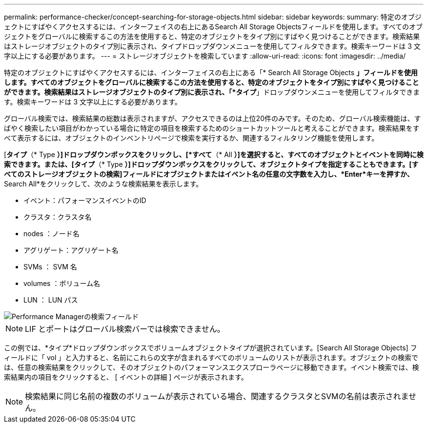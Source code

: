 ---
permalink: performance-checker/concept-searching-for-storage-objects.html 
sidebar: sidebar 
keywords:  
summary: 特定のオブジェクトにすばやくアクセスするには、インターフェイスの右上にあるSearch All Storage Objectsフィールドを使用します。すべてのオブジェクトをグローバルに検索するこの方法を使用すると、特定のオブジェクトをタイプ別にすばやく見つけることができます。検索結果はストレージオブジェクトのタイプ別に表示され、タイプドロップダウンメニューを使用してフィルタできます。検索キーワードは 3 文字以上にする必要があります。 
---
= ストレージオブジェクトを検索しています
:allow-uri-read: 
:icons: font
:imagesdir: ../media/


[role="lead"]
特定のオブジェクトにすばやくアクセスするには、インターフェイスの右上にある「* Search All Storage Objects *」フィールドを使用します。すべてのオブジェクトをグローバルに検索するこの方法を使用すると、特定のオブジェクトをタイプ別にすばやく見つけることができます。検索結果はストレージオブジェクトのタイプ別に表示され、「*タイプ*」ドロップダウンメニューを使用してフィルタできます。検索キーワードは 3 文字以上にする必要があります。

グローバル検索では、検索結果の総数は表示されますが、アクセスできるのは上位20件のみです。そのため、グローバル検索機能は、すばやく検索したい項目がわかっている場合に特定の項目を検索するためのショートカットツールと考えることができます。検索結果をすべて表示するには、オブジェクトのインベントリページで検索を実行するか、関連するフィルタリング機能を使用します。

[*タイプ*（* Type *）]ドロップダウンボックスをクリックし、[*すべて*（* All *）]を選択すると、すべてのオブジェクトとイベントを同時に検索できます。または、[タイプ*（* Type *）]ドロップダウンボックスをクリックして、オブジェクトタイプを指定することもできます。[すべてのストレージオブジェクトの検索]フィールドにオブジェクトまたはイベント名の任意の文字数を入力し、*Enter*キーを押すか、* Search All*をクリックして、次のような検索結果を表示します。

* イベント：パフォーマンスイベントのID
* クラスタ：クラスタ名
* nodes ：ノード名
* アグリゲート：アグリゲート名
* SVMs ： SVM 名
* volumes ：ボリューム名
* LUN ： LUN パス


image::../media/opm-search-field-jpg.gif[Performance Managerの検索フィールド]

[NOTE]
====
LIF とポートはグローバル検索バーでは検索できません。

====
この例では、*タイプ*ドロップダウンボックスでボリュームオブジェクトタイプが選択されています。[Search All Storage Objects] フィールドに「 vol 」と入力すると、名前にこれらの文字が含まれるすべてのボリュームのリストが表示されます。オブジェクトの検索では、任意の検索結果をクリックして、そのオブジェクトのパフォーマンスエクスプローラページに移動できます。イベント検索では、検索結果内の項目をクリックすると、 [ イベントの詳細 ] ページが表示されます。

[NOTE]
====
検索結果に同じ名前の複数のボリュームが表示されている場合、関連するクラスタとSVMの名前は表示されません。

====